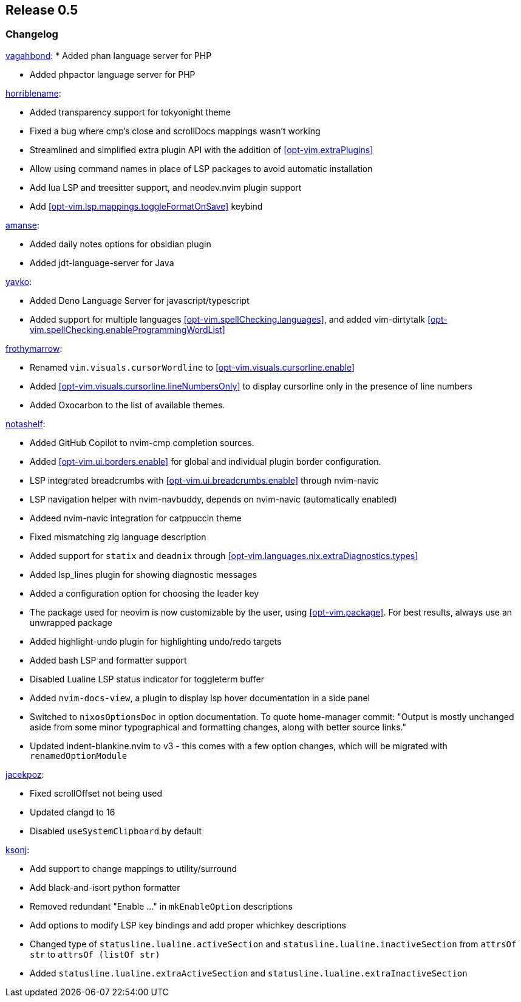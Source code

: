 [[sec-release-0.5]]
== Release 0.5


[[sec-release-0.5-changelog]]
=== Changelog

https://github.com/vagahbond[vagahbond]:
* Added phan language server for PHP

* Added phpactor language server for PHP

https://github.com/horriblename[horriblename]:

* Added transparency support for tokyonight theme

* Fixed a bug where cmp's close and scrollDocs mappings wasn't working

* Streamlined and simplified extra plugin API with the addition of <<opt-vim.extraPlugins>>

* Allow using command names in place of LSP packages to avoid automatic installation

* Add lua LSP and treesitter support, and neodev.nvim plugin support

* Add <<opt-vim.lsp.mappings.toggleFormatOnSave>> keybind

https://github.com/amanse[amanse]:

* Added daily notes options for obsidian plugin

* Added jdt-language-server for Java

https://github.com/yavko[yavko]:

* Added Deno Language Server for javascript/typescript

* Added support for multiple languages <<opt-vim.spellChecking.languages>>, and added vim-dirtytalk <<opt-vim.spellChecking.enableProgrammingWordList>>

https://github.com/FrothyMarrow[frothymarrow]:

* Renamed `vim.visuals.cursorWordline` to <<opt-vim.visuals.cursorline.enable>>

* Added <<opt-vim.visuals.cursorline.lineNumbersOnly>> to display cursorline only in the presence of line numbers

* Added Oxocarbon to the list of available themes.

https://github.com/notashelf[notashelf]:

* Added GitHub Copilot to nvim-cmp completion sources.

* Added <<opt-vim.ui.borders.enable>> for global and individual plugin border configuration.

* LSP integrated breadcrumbs with <<opt-vim.ui.breadcrumbs.enable>> through nvim-navic

* LSP navigation helper with nvim-navbuddy, depends on nvim-navic (automatically enabled)

* Addeed nvim-navic integration for catppuccin theme

* Fixed mismatching zig language description

* Added support for `statix` and `deadnix` through <<opt-vim.languages.nix.extraDiagnostics.types>>

* Added lsp_lines plugin for showing diagnostic messages

* Added a configuration option for choosing the leader key

* The package used for neovim is now customizable by the user, using <<opt-vim.package>>. For best results, always use an unwrapped package

* Added highlight-undo plugin for highlighting undo/redo targets

* Added bash LSP and formatter support

* Disabled Lualine LSP status indicator for toggleterm buffer

* Added `nvim-docs-view`, a plugin to display lsp hover documentation in a side panel

* Switched to `nixosOptionsDoc` in option documentation.
To quote home-manager commit: "Output is mostly unchanged aside from some minor typographical and
formatting changes, along with better source links."

* Updated indent-blankine.nvim to v3 - this comes with a few option changes, which will be migrated with `renamedOptionModule`


https://github.com/jacekpoz[jacekpoz]:

* Fixed scrollOffset not being used

* Updated clangd to 16

* Disabled `useSystemClipboard` by default

https://github.com/ksonj[ksonj]:

* Add support to change mappings to utility/surround

* Add black-and-isort python formatter

* Removed redundant "Enable ..." in `mkEnableOption` descriptions

* Add options to modify LSP key bindings and add proper whichkey descriptions

* Changed type of `statusline.lualine.activeSection` and `statusline.lualine.inactiveSection` from `attrsOf str` to `attrsOf (listOf str)`

* Added `statusline.lualine.extraActiveSection` and `statusline.lualine.extraInactiveSection`
